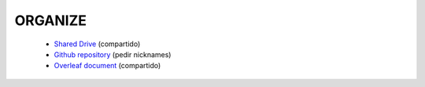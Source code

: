 

ORGANIZE
========

   + `Shared Drive <https://drive.google.com/drive/u/1/folders/0AN-YzcZ1W14wUk9PVA>`_ (compartido)
   + `Github repository <git@github.com:mlares/astrogen.git>`_ (pedir
     nicknames)
   + `Overleaf document <https://www.overleaf.com/project/60d0fe7480df9741fb8eb662>`_ (compartido)


